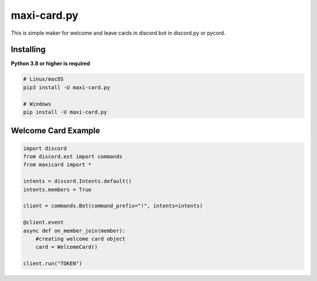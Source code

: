 maxi-card.py
==========

This is simple maker for welcome and leave cards in discord bot in discord.py or pycord.


Installing
~~~~~~~~~~

**Python 3.8 or higher is required**


.. code:: sh

    # Linux/macOS
    pip3 install -U maxi-card.py

    # Windows
    pip install -U maxi-card.py


Welcome Card Example
~~~~~~~~~~~~~~~~~~

.. code:: py

   import discord
   from discord.ext import commands
   from maxicard import *

   intents = discord.Intents.default()
   intents.members = True

   client = commands.Bot(command_prefix="!", intents=intents)

   @client.event
   async def on_member_join(member):
       #creating welcome card object
       card = WelcomeCard()

   client.run("TOKEN")
